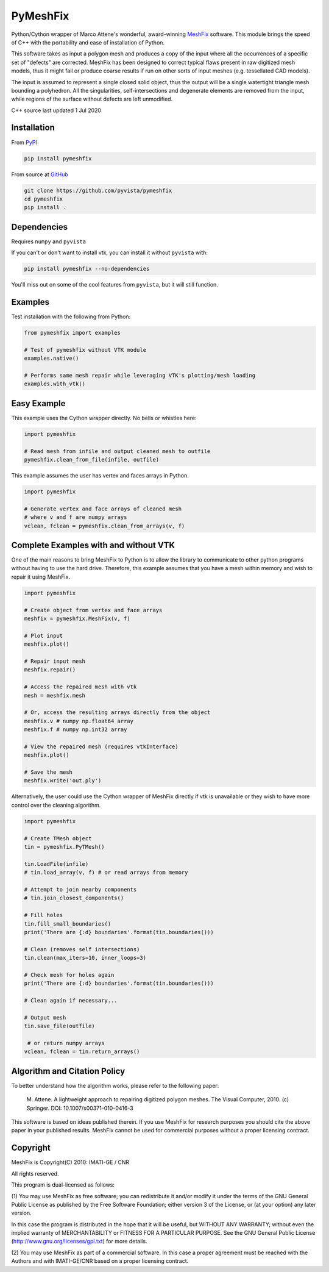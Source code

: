 PyMeshFix
=========

.. |azure| image:: https://dev.azure.com/pyvista/PyVista/_apis/build/status/pyvista.pymeshfix?branchName=master
   :target: https://dev.azure.com/pyvista/PyVista/_build?definitionId=5

.. |pypi| image:: https://img.shields.io/pypi/v/pymeshfix.svg?logo=python&logoColor=white
   :target: https://pypi.org/project/pymeshfix/

Python/Cython wrapper of Marco Attene's wonderful, award-winning
`MeshFix <https://github.com/MarcoAttene/MeshFix-V2.1>`__ software.
This module brings the speed of C++ with the portability and ease of
installation of Python.

This software takes as input a polygon mesh and produces a copy of the input
where all the occurrences of a specific set of "defects" are corrected.
MeshFix has been designed to correct typical flaws present in raw digitized
mesh models, thus it might fail or produce coarse results
if run on other sorts of input meshes (e.g. tessellated CAD models).

The input is assumed to represent a single closed solid object, thus the output
will be a single watertight triangle mesh bounding a polyhedron.
All the singularities, self-intersections and degenerate elements are removed
from the input, while regions of the surface without defects are left
unmodified.

C++ source last updated 1 Jul 2020

Installation
------------

From `PyPI <https://pypi.python.org/pypi/pymeshfix>`__

.. code:: bash

    pip install pymeshfix

From source at `GitHub <https://github.com/pyvista/pymeshfix>`__

.. code:: bash

    git clone https://github.com/pyvista/pymeshfix
    cd pymeshfix
    pip install .


Dependencies
------------
Requires ``numpy`` and ``pyvista``

If you can't or don't want to install vtk, you can install it without
``pyvista`` with:

.. code:: bash

    pip install pymeshfix --no-dependencies

You'll miss out on some of the cool features from ``pyvista``, but it will still function.


Examples
--------
Test installation with the following from Python:

.. code:: python

    from pymeshfix import examples

    # Test of pymeshfix without VTK module
    examples.native()

    # Performs same mesh repair while leveraging VTK's plotting/mesh loading
    examples.with_vtk()


Easy Example
------------
This example uses the Cython wrapper directly. No bells or whistles here:

.. code:: python

    import pymeshfix

    # Read mesh from infile and output cleaned mesh to outfile
    pymeshfix.clean_from_file(infile, outfile)


This example assumes the user has vertex and faces arrays in Python.

.. code:: python

    import pymeshfix

    # Generate vertex and face arrays of cleaned mesh
    # where v and f are numpy arrays
    vclean, fclean = pymeshfix.clean_from_arrays(v, f)


Complete Examples with and without VTK
--------------------------------------
One of the main reasons to bring MeshFix to Python is to allow the
library to communicate to other python programs without having to use
the hard drive.  Therefore, this example assumes that you have a mesh
within memory and wish to repair it using MeshFix.

.. code:: python

    import pymeshfix

    # Create object from vertex and face arrays
    meshfix = pymeshfix.MeshFix(v, f)

    # Plot input
    meshfix.plot()

    # Repair input mesh
    meshfix.repair()

    # Access the repaired mesh with vtk
    mesh = meshfix.mesh

    # Or, access the resulting arrays directly from the object
    meshfix.v # numpy np.float64 array
    meshfix.f # numpy np.int32 array

    # View the repaired mesh (requires vtkInterface)
    meshfix.plot()

    # Save the mesh
    meshfix.write('out.ply')

Alternatively, the user could use the Cython wrapper of MeshFix directly if
vtk is unavailable or they wish to have more control over the cleaning
algorithm.

.. code:: python

    import pymeshfix

    # Create TMesh object
    tin = pymeshfix.PyTMesh()

    tin.LoadFile(infile)
    # tin.load_array(v, f) # or read arrays from memory

    # Attempt to join nearby components
    # tin.join_closest_components()

    # Fill holes
    tin.fill_small_boundaries()
    print('There are {:d} boundaries'.format(tin.boundaries()))

    # Clean (removes self intersections)
    tin.clean(max_iters=10, inner_loops=3)

    # Check mesh for holes again
    print('There are {:d} boundaries'.format(tin.boundaries()))

    # Clean again if necessary...

    # Output mesh
    tin.save_file(outfile)

     # or return numpy arrays
    vclean, fclean = tin.return_arrays()


Algorithm and Citation Policy
-----------------------------

To better understand how the algorithm works, please refer to the following
paper:

    M. Attene. A lightweight approach to repairing digitized polygon meshes.
    The Visual Computer, 2010. (c) Springer. DOI: 10.1007/s00371-010-0416-3

This software is based on ideas published therein. If you use MeshFix for
research purposes you should cite the above paper in your published results.
MeshFix cannot be used for commercial purposes without a proper licensing
contract.


Copyright
---------

MeshFix is Copyright(C) 2010: IMATI-GE / CNR

All rights reserved.

This program is dual-licensed as follows:

(1) You may use MeshFix as free software; you can redistribute it and/or modify
it under the terms of the GNU General Public License as published by the Free
Software Foundation; either version 3 of the License, or (at your option) any
later version.

In this case the program is distributed in the hope that it will be useful, but
WITHOUT ANY WARRANTY; without even the implied warranty of MERCHANTABILITY or
FITNESS FOR A PARTICULAR PURPOSE. See the GNU General Public License
(http://www.gnu.org/licenses/gpl.txt) for more details.

(2) You may use MeshFix as part of a commercial software. In this case a proper
agreement must be reached with the Authors and with IMATI-GE/CNR based on a
proper licensing contract.
